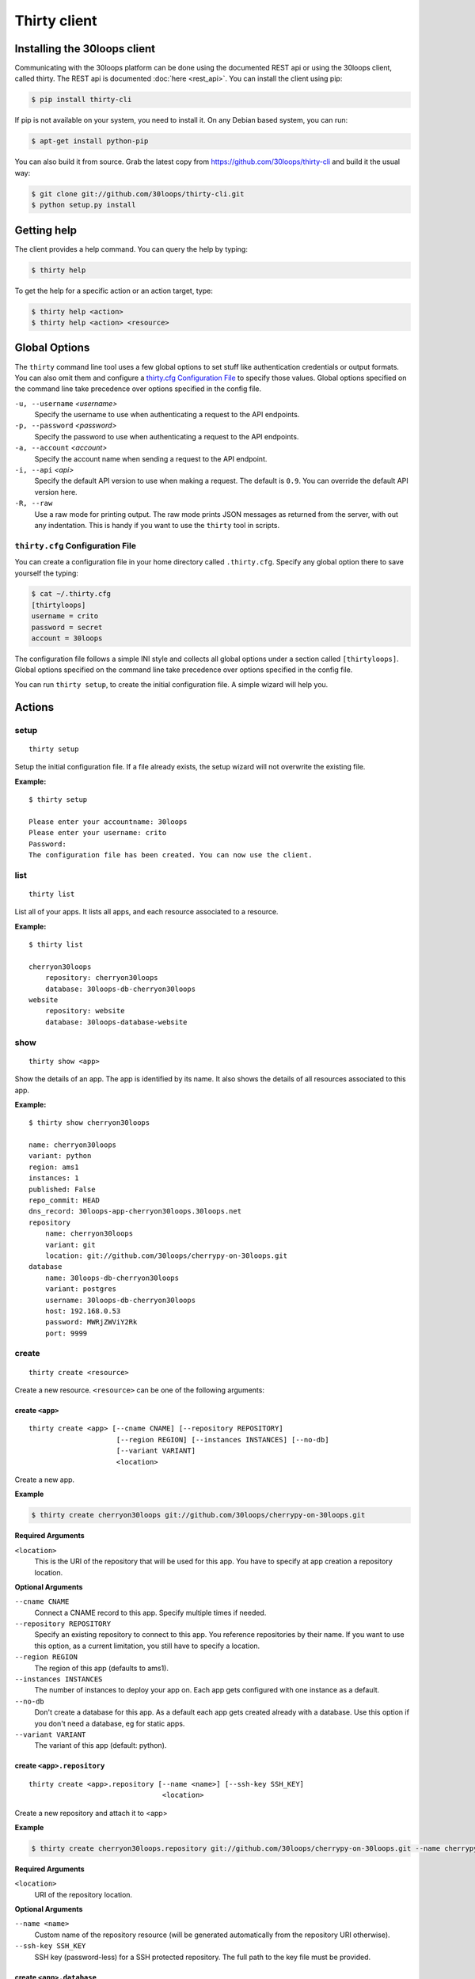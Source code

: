 =============
Thirty client
=============

.. _`client-installation`:

Installing the 30loops client
=============================

Communicating with the 30loops platform can be done using the documented REST
api or using the 30loops client, called thirty. The REST api is documented
:doc:`here <rest_api>`. You can install the client using pip:

.. code-block:: bash

    $ pip install thirty-cli

If pip is not available on your system, you need to install it. On any Debian
based system, you can run:

.. code-block:: bash

    $ apt-get install python-pip

You can also build it from source. Grab the latest copy from
https://github.com/30loops/thirty-cli and build it the usual way:

.. code-block:: bash

    $ git clone git://github.com/30loops/thirty-cli.git
    $ python setup.py install

Getting help
============

The client provides a help command. You can query the help by typing:

.. code-block:: bash

    $ thirty help

To get the help for a specific action or an action target, type:

.. code-block:: bash

    $ thirty help <action>
    $ thirty help <action> <resource>

.. _thirty-client-global-options:


Global Options
==============

The ``thirty`` command line tool uses a few global options to set stuff like
authentication credentials or output formats. You can also omit them and
configure a `thirty.cfg Configuration File`_ to specify those values. Global
options specified on the command line take precedence over options specified in
the config file.

``-u, --username`` *<username>*
  Specify the username to use when authenticating a request to the API
  endpoints.

``-p, --password`` *<password>*
  Specify the password to use when authenticating a request to the API
  endpoints.

``-a, --account`` *<account>*
  Specify the account name when sending a request to the API endpoint.

``-i, --api`` *<api>*
  Specify the default API version to use when making a request. The default is
  ``0.9``. You can override the default API version here.

``-R, --raw``
  Use a raw mode for printing output. The raw mode prints JSON messages as
  returned from the server, with out any indentation. This is handy if you want
  to use the ``thirty`` tool in scripts.

.. _thirty-client-configuration-file:

``thirty.cfg`` Configuration File
---------------------------------

You can create a configuration file in your home directory called
``.thirty.cfg``. Specify any global option there to save yourself the typing:

.. code-block:: bash

    $ cat ~/.thirty.cfg
    [thirtyloops]
    username = crito
    password = secret
    account = 30loops

The configuration file follows a simple INI style and collects all global
options under a section called ``[thirtyloops]``. Global options specified on
the command line take precedence over options specified in the config file.

You can run ``thirty setup``, to create the initial configuration file. A
simple wizard will help you.

Actions
=======

setup
-----

::

    thirty setup

Setup the initial configuration file. If a file already exists, the setup
wizard will not overwrite the existing file.

**Example:**

::

    $ thirty setup

    Please enter your accountname: 30loops
    Please enter your username: crito
    Password:
    The configuration file has been created. You can now use the client.

list
----

::

    thirty list

List all of your apps. It lists all apps, and each resource associated to a
resource.

**Example:**

::

    $ thirty list

    cherryon30loops
        repository: cherryon30loops
        database: 30loops-db-cherryon30loops
    website
        repository: website
        database: 30loops-database-website

show
----

::

    thirty show <app>

Show the details of an app. The app is identified by its name. It also shows
the details of all resources associated to this app.

**Example:**

::

    $ thirty show cherryon30loops

    name: cherryon30loops
    variant: python
    region: ams1
    instances: 1
    published: False
    repo_commit: HEAD
    dns_record: 30loops-app-cherryon30loops.30loops.net
    repository
        name: cherryon30loops
        variant: git
        location: git://github.com/30loops/cherrypy-on-30loops.git
    database
        name: 30loops-db-cherryon30loops
        variant: postgres
        username: 30loops-db-cherryon30loops
        host: 192.168.0.53
        password: MWRjZWViY2Rk
        port: 9999

.. _client-create-label:

create
------

::

    thirty create <resource>

Create a new resource. ``<resource>`` can be one of the following arguments:

create ``<app>``
~~~~~~~~~~~~~~~~

::

    thirty create <app> [--cname CNAME] [--repository REPOSITORY]
                         [--region REGION] [--instances INSTANCES] [--no-db]
                         [--variant VARIANT]
                         <location>

Create a new app.

**Example**

.. code-block:: bash

    $ thirty create cherryon30loops git://github.com/30loops/cherrypy-on-30loops.git

**Required Arguments**

``<location>``
  This is the URI of the repository that will be used for this app. You have to
  specify at app creation a repository location.

**Optional Arguments**

``--cname CNAME``
  Connect a CNAME record to this app. Specify multiple times if needed.

``--repository REPOSITORY``
  Specify an existing repository to connect to this app. You reference
  repositories by their name. If you want to use this option, as a current
  limitation, you still have to specify a location.

``--region REGION``
  The region of this app (defaults to ams1).

``--instances INSTANCES``
  The number of instances to deploy your app on. Each app gets configured with
  one instance as a default.

``--no-db``
  Don't create a database for this app. As a default each app gets created
  already with a database. Use this option if you don't need a database, eg for
  static apps.

``--variant VARIANT``
  The variant of this app (default: python).

create ``<app>.repository``
~~~~~~~~~~~~~~~~~~~~~~~~~~~

::

    thirty create <app>.repository [--name <name>] [--ssh-key SSH_KEY]
                                    <location>

Create a new repository and attach it to <app>

**Example**

.. code-block:: bash

    $ thirty create cherryon30loops.repository git://github.com/30loops/cherrypy-on-30loops.git --name cherrypyon30loops

**Required Arguments**

``<location>``
  URI of the repository location.

**Optional Arguments**

``--name <name>``
  Custom name of the repository resource (will be generated automatically from
  the repository URI otherwise).

``--ssh-key SSH_KEY``
  SSH key (password-less) for a SSH protected repository. The full path to the
  key file must be provided.

create ``<app>.database``
~~~~~~~~~~~~~~~~~~~~~~~~~

**Example**

.. code-block:: bash

    $ thirty create <app>.database

Create a new database resource for this app. No arguments are required.

create ``<app>.worker``
~~~~~~~~~~~~~~~~~~~~~~~

::

    thirty create <app>.worker [--instances INSTANCES]

Create a new worker.

**Example**

.. code-block:: bash

    $ thirty create <app>.worker

**Optional Arguments**

``--instances INSTANCES``
  The number of worker instances to deploy. Defaults to one instance.

create ``<app>.mongodb``
~~~~~~~~~~~~~~~~~~~~~~~~

**Example**

.. code-block:: bash

    $ thirty create <app>.mongodb

Create a MongoDB database for this app. No arguments are required

.. _client-update-label:

update
------

::

    thirty update <resource>

Update an existing resource.

update ``<app>``
~~~~~~~~~~~~~~~~

::

    thirty update <app> [--add-cname ADD_CNAME] [--del-cname DEL_CNAME]
                        [--instances INSTANCES] [--repository REPOSITORY]
                        [--repo-commit REPO_COMMIT] [--add-var ADD_VAR]
                        [--del-var DEL_VAR]


**Example**

.. code-block:: bash

    $ thirty update cherryon30loops --add-cname www.example.org

**Optional Arguments**

``--add-cname ADD_CNAME``
  Add an additional CNAME to the app.

``--del-cname DEL_CNAME``
  Remove a CNAME from the app.

``--instances INSTANCES``
  The number of instances to deploy your app on. Note that only the
  configuration will be updated. for the new instance count to take effect, you
  still have to run a `deploy`_. You can also use the `scale`_ command to
  immediately scale the number of instances for this app.

``--repository REPOSITORY``
  Change the repository to use for this app.

``--repo-commit REPO_COMMIT``
  Commit or branch of the repository to clone.

``--add-var ADD_VAR``
  Add a new environment variable to your application. Specify the variable in
  this format: ``VARIABLE=value``. Those values are accesible inside your
  applications environment. Note that you can also specify environment variables
  in your ``thirty.ini`` file. If you dont wanna store sensitive values in a
  public repository, use this mechanism. Otherwise prefer the ``thirty.ini``
  over this method.

``--del-var DEL_VAR``
  Delete an environment variable from your app.

update ``<app>.repository``
~~~~~~~~~~~~~~~~~~~~~~~~~~~

::

    thirty update <app>.repository [--name <repository>]
                                    [--location LOCATION] [--ssh-key KEY]

Update the configuration of a repository.

**Example**

.. code-block:: bash

    $ thirty update cherryon30loops.repository --key ~/new_key.pub

**Optional Arguments**

``--name <repository>``
  Name of the repository to update (if not specified, <app>  will be used).

``--location LOCATION``
  Update URI of the repository.

``--ssh-key KEY``
  SSH key for a non-public repository (specify full path).

update ``<app>.worker``
~~~~~~~~~~~~~~~~~~~~~~~

::

    thirty update <app>.worker [--instances INSTANCES] [--add-var ADD_VAR]
                               [--del-var DEL_VAR]


Update the configuration of a worker.

**Example**

.. code-block:: bash

    $ thirty update cherryon30loops.worker --instances 3

**Optional Arguments**

``--instances INSTANCES``
  The number of worker instances to deploy. Note that this only changes the
  configuration of the worker. For this setting to take effect, you need to
  deploy the worker again. Or you use the `scale`_ command that immediately
  scales the worker.

``--add-var ADD_VAR``
  Add a new environment variable to your worker. Specify the variable in
  this format: ``VARIABLE=value``. Those values are accesible inside your
  workers environment. Note that you can also specify environment variables
  in your ``thirty.ini`` file. If you dont wanna store sensitive values in a
  public repository, use this mechanism. Otherwise prefer ``thirty.ini``
  over this method.

``--del-var DEL_VAR``
  Delete an environment variable from your worker.

delete
------

::

    thirty delete <resource>

Delete a resource. ``<resource>`` can be one of the following:

- ``<app>``: Delete an app.
- ``<app>.database``: Delete a database.
- ``<app>.mongodb``" Delete a mongodb.
- ``<app>.repository``: Delete a repository.
- ``<app>.worker``: Delete a worker.

This command takes no further arguments.

deploy
------

::

    thirty deploy [--clean] <app>

Deploy an app. A regular deploy only pulls the latest code, but reuses the same
virtualenv for your app. if you want to create a clean virtualenv or update any
requirements, you have to make a clean deploy.

**Example**

.. code-block:: bash

    $ thirty deploy -c cherryon30loops

**Optional Arguments**

``--clean, -c``
  Perform a clean deploy. This rebuilds the virtualenv during the deploy. This
  takes longer than a normal deploy.

.. _publish-client-action:

publish
-------

::

    thirty publish <app>

Publish an app. By default apps are created as free tier apps. Several
restrictions apply on those apps. To go live with an app, you have to publish
it. This removes any restrictions set due to the free tier. See
:ref:`tier-label` for more information about free tier restrictions.

**Example**

.. code-block:: bash

    $ thirty publish cherryon30loops

runcmd
------

::

    thirty runcmd <resource>

Run a command in the context of your app or worker instances. The working
directory of this command is the root of your repository.

runcmd ``<app>``
~~~~~~~~~~~~~~~~

::

    thirty runcmd <app> [--occurrence OCCURRENCE] <command>

Run a generic command on one or more app instances.

**Required Arguments**

``<command>``
  Command to run.

**Optional Arguments**

``--occurrence OCCURRENCE``
  Number of app instances to run the command on (use "all" for all instances).

runcmd ``<app>.worker``
~~~~~~~~~~~~~~~~~~~~~~~

::

    thirty runcmd <app> [--occurrence OCCURRENCE] <command>

Run a generic command on one or more worker instances.

**Required Arguments**

``<command>``
  Command to run.

**Optional Arguments**

``--occurrence OCCURRENCE``
  Number of worker instances to run the command on (use "all" for all instances).

djangocmd
---------

::

    thirty djangocmd <resource>

Run a django management in the context of your app or worker instances. The
working directory of this command is the root of your repository. using a
`djangocmd`` is equivalent to using ``runcmd`` and specifying ``python
manage.py`` and a ``--settings`` argument in the command. ``djangocmd`` will
always use the settings path you specified in the environment file.

**Example**

.. code-block:: bash

    $ thirty djangocmd cherryon30loops syncdb

is equivalent to

.. code-block:: bash

    $ thirty runcmd cherryon30loops python manage.py syncdb --settings settings

djangocmd ``<app>``
~~~~~~~~~~~~~~~~~~~

::

    thirty djangocmd <app> [--occurrence OCCURRENCE] <command>

Run a django management command on one or more app instances.

**Required Arguments**

``<command>``
  Command to run.

**Optional Arguments**

``--occurrence OCCURRENCE``
  Number of app instances to run the command on (use "all" for all instances).

djangocmd ``<app>.worker``
~~~~~~~~~~~~~~~~~~~~~~~~~~

::

    thirty djangocmd <app> [--occurrence OCCURRENCE] <command>

Run a django management command on one or more worker instances.

**Required Arguments**

``<command>``
  Command to run.

**Optional Arguments**

``--occurrence OCCURRENCE``
  Number of worker instances to run the command on (use "all" for all instances).

scale
-----

::

    thirty scale <resource>

Scale a resource. This increases the configured instance count for this
resource and applies right away the physical changes. To pause a resource, you
can scale the resource to 0 instances.

scale ``<app>``
~~~~~~~~~~~~~~~

::

    thirty scale <app> <instances>

Scale the number of app instances.

**Example**

.. code-block:: bash

    $ thirty scale cherryon30loops 4

**Required Arguments**

``<instances>``
  Number of app instances to scale to. This is the final number of <app>
  instances.

scale ``<app>.worker``
~~~~~~~~~~~~~~~~~~~~~~

::

    thirty scale <app>.worker <instances>

Scale the number of worker instances.

**Example**

.. code-block:: bash

    $ thirty scale cherryon30loops.worker 0

**Required Arguments**

``<instances>``
  Number of worker instances to scale to. This is the final number of <app>
  instances.

restore
-------

::

    thirty restore <app>.database <location>

Restores a database from a specified URL. The current database will be deleted,
and a new database will be created and restored from the specified database 
dump.

The command we use internally to restore the database is:

.. code-block:: bash

    pg_restore --clean --no-acl --no-owner -d <database>

To make sure the database is restored correctly, you should dump your database
with the following command:

.. code-block:: bash

    pg_dump -Fc --no-acl --no-owner <database> > <dumpfile>

**Example:**

.. code-block:: bash

    thirty restoredb cherrypyon30loops http://mywebpage.com/database.dump

**Required Arguments:**

``<location>``
  The location of the database dump file.

restart
-------

::

    thirty restart <resource>

Restart all running process for your resource.

restart ``<app>``
~~~~~~~~~~~~~~~~~

::

    thirty restart <app>

Restart all app processes.

restart ``<app>.worker``
~~~~~~~~~~~~~~~~~~~~~~~~

::

    thirty restart <app>.worker

Restart all worker processes.

logs
----

::

    thirty logs [--process PROCESS] [--limit LIMIT] <app>

Shows the logs of your application. All logs are collected centrally, so you
can get aggregated logs of all instances.

**Example:**

.. code-block:: bash

    thirty logs thirtyblog --process nginx,gunicorn --limit 20

**Required Arguments:**

``<app>``
  The name of the app.

**Optional Arguments:**

``--process PROCESS``
  Specify the process to get the logs from. You can specify several processes
  by separating them with a comma (``,``) and no space in between. Currently
  the following processes can be selected:

  - nginx
  - gunicorn
  - postgresql

  (default: gunicorn,nginx)

``--limit LIMIT``
  The number of entries to return (default: 10).

logbook
-------

::

    thirty logbook <uuid>

Shows the logbook of an action, for example a deploy.. You see the uuid in then
you queue the action with client, or in the ``Location`` header of the HTTP
response, when talking to the API directly.

**Example:**

::
    thirty logbook e6418181-5b3f-483b-a1c5-c88a55f0550a

**Required Arguments:**

``<uuid>``
  The UUID of the logbook.
